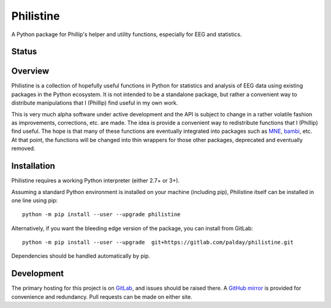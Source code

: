 Philistine
============

A Python package for Phillip's helper and utility functions, especially for EEG and statistics.

Status
--------

|pipeline status| |coverage report|

.. |pipeline status| image:: https://gitlab.com/palday/philistine/badges/master/pipeline.svg?job=python35
   :target: https://gitlab.com/palday/philistine/commits/master
.. |coverage report|  image:: https://gitlab.com/palday/philistine/badges/master/coverage.svg?job=python35
   :target: https://gitlab.com/palday/philistine/commits/master

Overview
--------

Philistine is a collection of hopefully useful functions in Python for statistics and analysis of EEG data using existing packages in the Python ecosystem. It is not intended to be a standalone package, but rather a convenient way to distribute manipulations that I (Phillip) find useful in my own work.


This is very much alpha software under active development and the API is subject to change in a rather volatile fashion as improvements, corrections, etc. are made. The idea is provide a convenient way to redistribute functions that I (Phillip) find useful. The hope is that many of these functions are eventually integrated into packages such as `MNE <https://mne-tools.github.io>`_, `bambi <https://github.com/bambinos/bambi>`_, etc. At that point, the functions will be changed into thin wrappers for those other packages, deprecated and eventually removed.


Installation
----------------

Philistine requires a working Python interpreter (either 2.7+ or 3+).

Assuming a standard Python environment is installed on your machine (including pip), Philistine itself can be installed in one line using pip:
::

    python -m pip install --user --upgrade philistine

Alternatively, if you want the bleeding edge version of the package, you can install from GitLab:
::

    python -m pip install --user --upgrade  git+https://gitlab.com/palday/philistine.git

Dependencies should be handled automatically by pip.

Development
----------------

The primary hosting for this project is on `GitLab <https://gitlab.com/palday/philistine>`_, and issues should be raised there. A `GitHub mirror <https://github.com/palday/philistine/>`_ is provided for convenience and redundancy. Pull requests can be made on either site.
